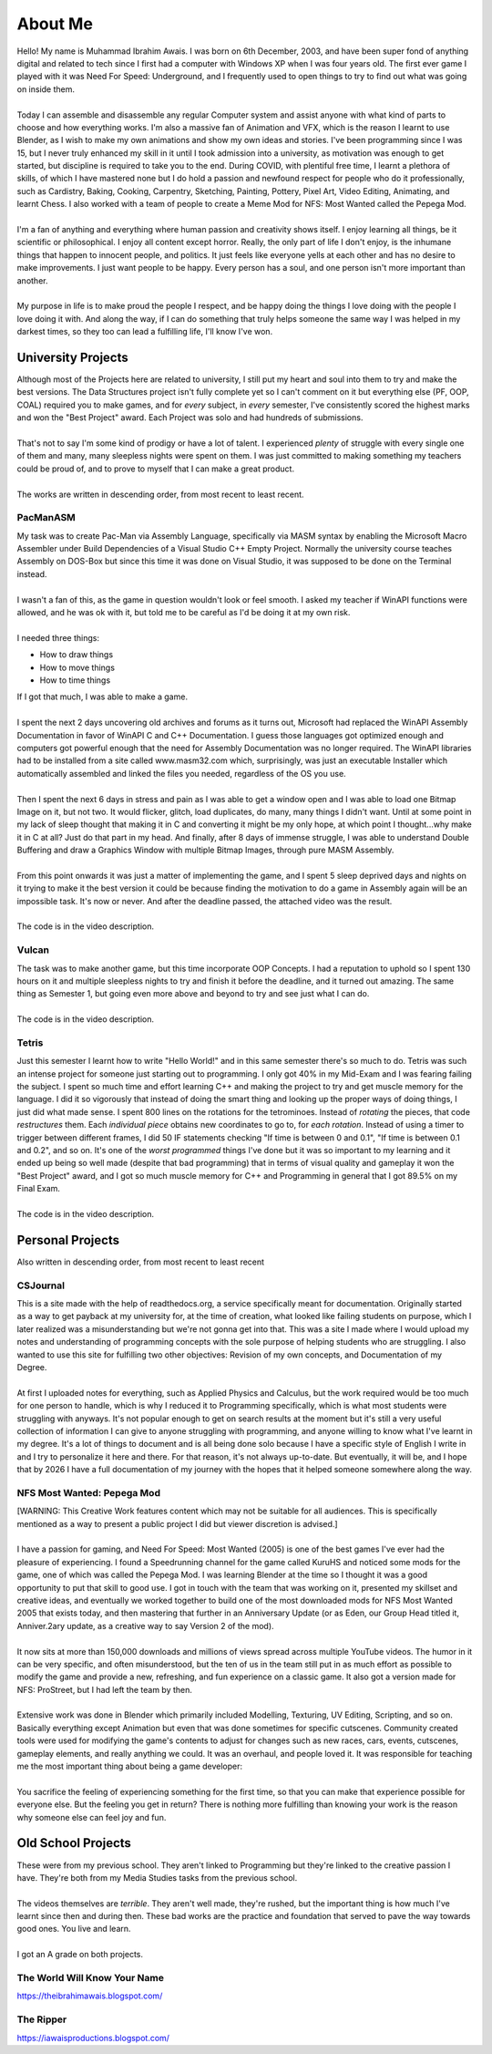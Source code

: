 .. _aboutme:

========
About Me
========

| Hello! My name is Muhammad Ibrahim Awais. I was born on 6th December, 2003, and have been super fond of anything digital and related to tech since I first had a computer with Windows XP when I was four years old. The first ever game I played with it was Need For Speed: Underground, and I frequently used to open things to try to find out what was going on inside them.
|
| Today I can assemble and disassemble any regular Computer system and assist anyone with what kind of parts to choose and how everything works. I'm also a massive fan of Animation and VFX, which is the reason I learnt to use Blender, as I wish to make my own animations and show my own ideas and stories. I've been programming since I was 15, but I never truly enhanced my skill in it until I took admission into a university, as motivation was enough to get started, but discipline is required to take you to the end. During COVID, with plentiful free time, I learnt a plethora of skills, of which I have mastered none but I do hold a passion and newfound respect for people who do it professionally, such as Cardistry, Baking, Cooking, Carpentry, Sketching, Painting, Pottery, Pixel Art, Video Editing, Animating, and learnt Chess. I also worked with a team of people to create a Meme Mod for NFS: Most Wanted called the Pepega Mod.
|
| I'm a fan of anything and everything where human passion and creativity shows itself. I enjoy learning all things, be it scientific or philosophical. I enjoy all content except horror. Really, the only part of life I don't enjoy, is the inhumane things that happen to innocent people, and politics. It just feels like everyone yells at each other and has no desire to make improvements. I just want people to be happy. Every person has a soul, and one person isn't more important than another.
|
| My purpose in life is to make proud the people I respect, and be happy doing the things I love doing with the people I love doing it with. And along the way, if I can do something that truly helps someone the same way I was helped in my darkest times, so they too can lead a fulfilling life, I'll know I've won.

University Projects
-------------------

| Although most of the Projects here are related to university, I still put my heart and soul into them to try and make the best versions. The Data Structures project isn't fully complete yet so I can't comment on it but everything else (PF, OOP, COAL) required you to make games, and for *every* subject, in *every* semester, I've consistently scored the highest marks and won the "Best Project" award. Each Project was solo and had hundreds of submissions.
|
| That's not to say I'm some kind of prodigy or have a lot of talent. I experienced *plenty* of struggle with every single one of them and many, many sleepless nights were spent on them. I was just committed to making something my teachers could be proud of, and to prove to myself that I can make a great product.
|
| The works are written in descending order, from most recent to least recent.

PacManASM
^^^^^^^^^

.. raw:: html

    <div style="position: relative; padding-bottom: 2%; height: 0; overflow: hidden; max-width: 100%; height: auto;">
        <iframe width="1149" height="718" src="https://www.youtube.com/embed/B0cpoWkWj4A" title="PacManASM" frameborder="0" allow="accelerometer; autoplay; clipboard-write; encrypted-media; gyroscope; picture-in-picture; web-share" allowfullscreen></iframe>
    </div>

| My task was to create Pac-Man via Assembly Language, specifically via MASM syntax by enabling the Microsoft Macro Assembler under Build Dependencies of a Visual Studio C++ Empty Project. Normally the university course teaches Assembly on DOS-Box but since this time it was done on Visual Studio, it was supposed to be done on the Terminal instead.
|
| I wasn't a fan of this, as the game in question wouldn't look or feel smooth. I asked my teacher if WinAPI functions were allowed, and he was ok with it, but told me to be careful as I'd be doing it at my own risk.
|
| I needed three things:
*  How to draw things
*  How to move things
*  How to time things
| If I got that much, I was able to make a game.
|
| I spent the next 2 days uncovering old archives and forums as it turns out, Microsoft had replaced the WinAPI Assembly Documentation in favor of WinAPI C and C++ Documentation. I guess those languages got optimized enough and computers got powerful enough that the need for Assembly Documentation was no longer required. The WinAPI libraries had to be installed from a site called www.masm32.com which, surprisingly, was just an executable Installer which automatically assembled and linked the files you needed, regardless of the OS you use.
|
| Then I spent the next 6 days in stress and pain as I was able to get a window open and I was able to load one Bitmap Image on it, but not two. It would flicker, glitch, load duplicates, do many, many things I didn't want. Until at some point in my lack of sleep thought that making it in C and converting it might be my only hope, at which point I thought...why make it in C at all? Just do that part in my head. And finally, after 8 days of immense struggle, I was able to understand Double Buffering and draw a Graphics Window with multiple Bitmap Images, through pure MASM Assembly.
|
| From this point onwards it was just a matter of implementing the game, and I spent 5 sleep deprived days and nights on it trying to make it the best version it could be because finding the motivation to do a game in Assembly again will be an impossible task. It's now or never. And after the deadline passed, the attached video was the result.
|
| The code is in the video description.

Vulcan
^^^^^^

.. raw:: html

    <div style="position: relative; padding-bottom: 2%; height: 0; overflow: hidden; max-width: 100%; height: auto;">
        <iframe width="1233" height="694" src="https://www.youtube.com/embed/mpPYtAB94s4" title="Vulcan" frameborder="0" allow="accelerometer; autoplay; clipboard-write; encrypted-media; gyroscope; picture-in-picture; web-share" allowfullscreen></iframe>
    </div>

| The task was to make another game, but this time incorporate OOP Concepts. I had a reputation to uphold so I spent 130 hours on it and multiple sleepless nights to try and finish it before the deadline, and it turned out amazing. The same thing as Semester 1, but going even more above and beyond to try and see just what I can do.
|
| The code is in the video description.

Tetris
^^^^^^

.. raw:: html

    <div style="position: relative; padding-bottom: 2%; height: 0; overflow: hidden; max-width: 100%; height: auto;">
        <iframe width="1149" height="718" src="https://www.youtube.com/embed/sw7ajcEk27M" title="Tetris" frameborder="0" allow="accelerometer; autoplay; clipboard-write; encrypted-media; gyroscope; picture-in-picture; web-share" allowfullscreen></iframe>
    </div>

| Just this semester I learnt how to write "Hello World!" and in this same semester there's so much to do. Tetris was such an intense project for someone just starting out to programming. I only got 40% in my Mid-Exam and I was fearing failing the subject. I spent so much time and effort learning C++ and making the project to try and get muscle memory for the language. I did it so vigorously that instead of doing the smart thing and looking up the proper ways of doing things, I just did what made sense. I spent 800 lines on the rotations for the tetrominoes. Instead of *rotating* the pieces, that code *restructures* them. Each *individual piece* obtains new coordinates to go to, for *each rotation*. Instead of using a timer to trigger between different frames, I did 50 IF statements checking "If time is between 0 and 0.1", "If time is between 0.1 and 0.2", and so on. It's one of the *worst programmed* things I've done but it was so important to my learning and it ended up being so well made (despite that bad programming) that in terms of visual quality and gameplay it won the "Best Project" award, and I got so much muscle memory for C++ and Programming in general that I got 89.5% on my Final Exam.
|
| The code is in the video description.

Personal Projects
-----------------

| Also written in descending order, from most recent to least recent

CSJournal
^^^^^^^^^

| This is a site made with the help of readthedocs.org, a service specifically meant for documentation. Originally started as a way to get payback at my university for, at the time of creation, what looked like failing students on purpose, which I later realized was a misunderstanding but we're not gonna get into that. This was a site I made where I would upload my notes and understanding of programming concepts with the sole purpose of helping students who are struggling. I also wanted to use this site for fulfilling two other objectives: Revision of my own concepts, and Documentation of my Degree.
| 
| At first I uploaded notes for everything, such as Applied Physics and Calculus, but the work required would be too much for one person to handle, which is why I reduced it to Programming specifically, which is what most students were struggling with anyways. It's not popular enough to get on search results at the moment but it's still a very useful collection of information I can give to anyone struggling with programming, and anyone willing to know what I've learnt in my degree. It's a lot of things to document and is all being done solo because I have a specific style of English I write in and I try to personalize it here and there. For that reason, it's not always up-to-date. But eventually, it will be, and I hope that by 2026 I have a full documentation of my journey with the hopes that it helped someone somewhere along the way.

NFS Most Wanted: Pepega Mod
^^^^^^^^^^^^^^^^^^^^^^^^^^^

| [WARNING: This Creative Work features content which may not be suitable for all audiences. This is specifically mentioned as a way to present a public project I did but viewer discretion is advised.]
|
| I have a passion for gaming, and Need For Speed: Most Wanted (2005) is one of the best games I've ever had the pleasure of experiencing. I found a Speedrunning channel for the game called KuruHS and noticed some mods for the game, one of which was called the Pepega Mod. I was learning Blender at the time so I thought it was a good opportunity to put that skill to good use. I got in touch with the team that was working on it, presented my skillset and creative ideas, and eventually we worked together to build one of the most downloaded mods for NFS Most Wanted 2005 that exists today, and then mastering that further in an Anniversary Update (or as Eden, our Group Head titled it, Anniver.2ary update, as a creative way to say Version 2 of the mod).
|
| It now sits at more than 150,000 downloads and millions of views spread across multiple YouTube videos. The humor in it can be very specific, and often misunderstood, but the ten of us in the team still put in as much effort as possible to modify the game and provide a new, refreshing, and fun experience on a classic game. It also got a version made for NFS: ProStreet, but I had left the team by then.
|
| Extensive work was done in Blender which primarily included Modelling, Texturing, UV Editing, Scripting, and so on. Basically everything except Animation but even that was done sometimes for specific cutscenes. Community created tools were used for modifying the game's contents to adjust for changes such as new races, cars, events, cutscenes, gameplay elements, and really anything we could. It was an overhaul, and people loved it. It was responsible for teaching me the most important thing about being a game developer:
|
| You sacrifice the feeling of experiencing something for the first time, so that you can make that experience possible for everyone else. But the feeling you get in return? There is nothing more fulfilling than knowing your work is the reason why someone else can feel joy and fun.

Old School Projects
-------------------

| These were from my previous school. They aren't linked to Programming but they're linked to the creative passion I have. They're both from my Media Studies tasks from the previous school.
|
| The videos themselves are *terrible*. They aren't well made, they're rushed, but the important thing is how much I've learnt since then and during then. These bad works are the practice and foundation that served to pave the way towards good ones. You live and learn.
|
| I got an A grade on both projects.

The World Will Know Your Name
^^^^^^^^^^^^^^^^^^^^^^^^^^^^^

| https://theibrahimawais.blogspot.com/

The Ripper
^^^^^^^^^^

| https://iawaisproductions.blogspot.com/
